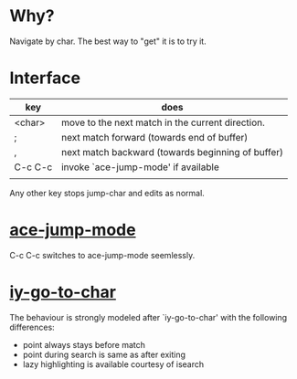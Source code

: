 * Why?
 Navigate by char.  The best way to "get" it is to try it.

* Interface

| key     | does                                              |
|---------+---------------------------------------------------|
| <char>  | move to the next match in the current direction.  |
| ;       | next match forward (towards end of buffer)        |
| ,       | next match backward (towards beginning of buffer) |
| C-c C-c | invoke `ace-jump-mode' if available               |
|         |                                                   |

 Any other key stops jump-char and edits as normal.
* [[https://github.com/winterTTr/ace-jump-mode/][ace-jump-mode]]

C-c C-c switches to ace-jump-mode seemlessly.

* [[http://www.emacswiki.org/emacs/IyGoToChar][iy-go-to-char]]

The behaviour is strongly modeled after `iy-go-to-char' with the following
differences:

- point always stays before match
- point during search is same as after exiting
- lazy highlighting is available courtesy of isearch

